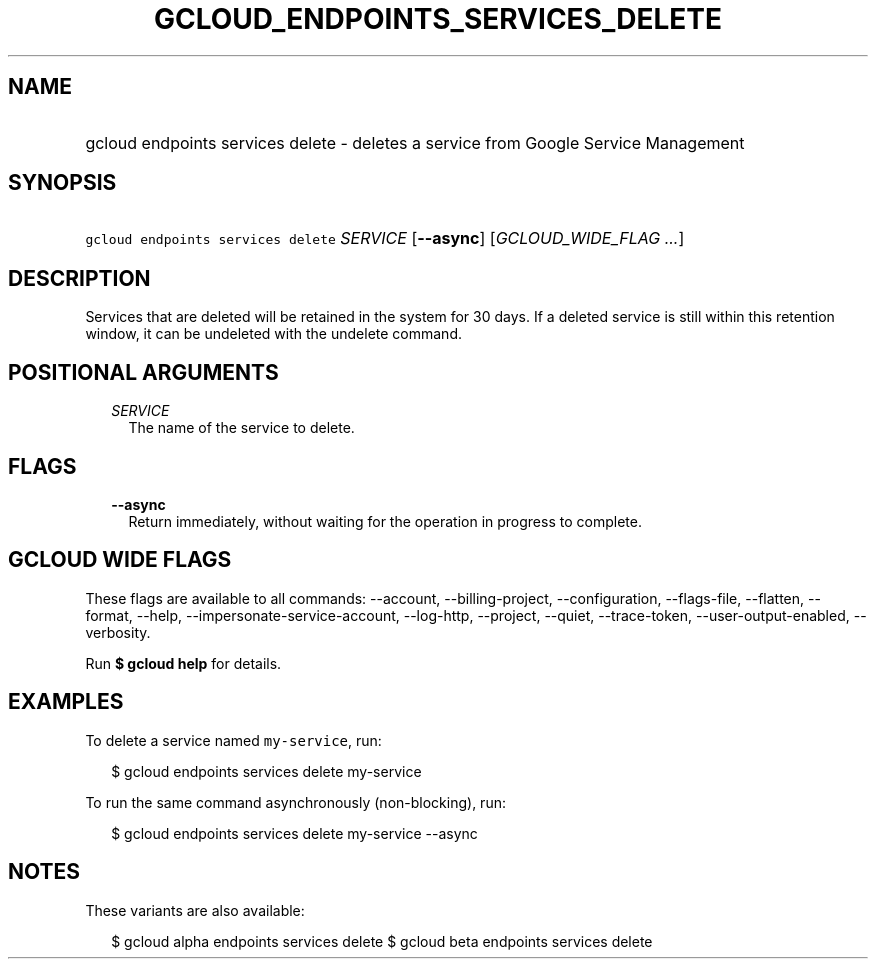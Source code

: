
.TH "GCLOUD_ENDPOINTS_SERVICES_DELETE" 1



.SH "NAME"
.HP
gcloud endpoints services delete \- deletes a service from Google Service Management



.SH "SYNOPSIS"
.HP
\f5gcloud endpoints services delete\fR \fISERVICE\fR [\fB\-\-async\fR] [\fIGCLOUD_WIDE_FLAG\ ...\fR]



.SH "DESCRIPTION"

Services that are deleted will be retained in the system for 30 days. If a
deleted service is still within this retention window, it can be undeleted with
the undelete command.



.SH "POSITIONAL ARGUMENTS"

.RS 2m
.TP 2m
\fISERVICE\fR
The name of the service to delete.


.RE
.sp

.SH "FLAGS"

.RS 2m
.TP 2m
\fB\-\-async\fR
Return immediately, without waiting for the operation in progress to complete.


.RE
.sp

.SH "GCLOUD WIDE FLAGS"

These flags are available to all commands: \-\-account, \-\-billing\-project,
\-\-configuration, \-\-flags\-file, \-\-flatten, \-\-format, \-\-help,
\-\-impersonate\-service\-account, \-\-log\-http, \-\-project, \-\-quiet,
\-\-trace\-token, \-\-user\-output\-enabled, \-\-verbosity.

Run \fB$ gcloud help\fR for details.



.SH "EXAMPLES"

To delete a service named \f5my\-service\fR, run:

.RS 2m
$ gcloud endpoints services delete my\-service
.RE

To run the same command asynchronously (non\-blocking), run:

.RS 2m
$ gcloud endpoints services delete my\-service \-\-async
.RE



.SH "NOTES"

These variants are also available:

.RS 2m
$ gcloud alpha endpoints services delete
$ gcloud beta endpoints services delete
.RE

